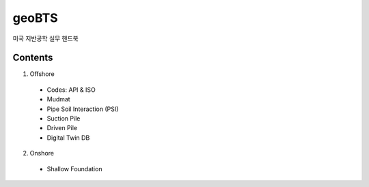 geoBTS
=======================================

미국 지반공학 실무 핸드북

Contents
---------

1. Offshore

  - Codes: API & ISO
  - Mudmat
  - Pipe Soil Interaction (PSI)
  - Suction Pile
  - Driven Pile
  - Digital Twin DB


2. Onshore
  - Shallow Foundation


